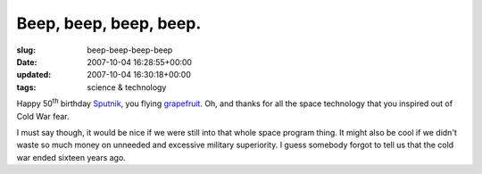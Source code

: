 Beep, beep, beep, beep.
=======================

:slug: beep-beep-beep-beep
:date: 2007-10-04 16:28:55+00:00
:updated: 2007-10-04 16:30:18+00:00
:tags: science & technology

.. thumbnail:: /images/posts/2007/10/sputnik_asm.jpg
    :alt: Sputnik I
    :align: right

Happy 50\ :sup:`th` birthday `Sputnik <http://en.wikipedia.org/wiki/Sputnik>`__,
you flying `grapefruit <http://uncyclopedia.org/wiki/Sputnik>`__. Oh, and
thanks for all the space technology that you inspired out of Cold War fear.

I must say though, it would be nice if we were still into that whole
space program thing. It might also be cool if we didn't waste so much
money on unneeded and excessive military superiority. I guess somebody
forgot to tell us that the cold war ended sixteen years ago.
